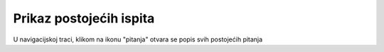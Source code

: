 Prikaz postojećih ispita
=========================

U navigacijskoj traci, klikom na ikonu "pitanja" otvara se popis svih postojećih pitanja
